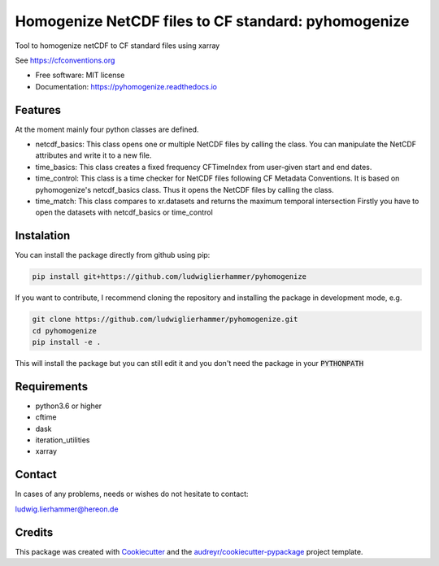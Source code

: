 ====================================================
Homogenize NetCDF files to CF standard: pyhomogenize
====================================================

.. image:: https://github.com/ludwiglierhammer/pyhomogenize/actions/workflows/ci.yml/badge.svg
    :target: https://github.com/ludwiglierhammer/pyhomogenize/actions/workflows/ci.yml
    
.. image:: https://codecov.io/gh/ludwiglierhammer/pyhomogenize/branch/master/graph/badge.svg
    :target: https://codecov.io/gh/ludwiglierhammer/pyhomogenize
    
.. image:: https://readthedocs.org/projects/pyhomogenize/badge/?version=latest
    :target: https://pyhomogenize.readthedocs.io/en/latest/?version=latest
    :alt: Documentation Status  
        
.. image:: https://pyup.io/repos/github/ludwiglierhammer/pyhomogenize/shield.svg
    :target: https://pyup.io/repos/github/ludwiglierhammer/pyhomogenize/
    :alt: Updates   



Tool to homogenize netCDF to CF standard files using xarray

See https://cfconventions.org

* Free software: MIT license
* Documentation: https://pyhomogenize.readthedocs.io

Features
--------

At the moment mainly four python classes are defined.

* netcdf_basics: This class opens one or multiple NetCDF files by calling the class.
  You can manipulate the NetCDF attributes and write it to a new file.

* time_basics: This class creates a fixed frequency CFTimeIndex from user-given start and end dates.

* time_control: This class is a time checker for NetCDF files following CF Metadata Conventions.
  It is based on pyhomogenize's netcdf_basics class. Thus it opens the NetCDF files by calling the class.

* time_match: This class compares to xr.datasets and returns the maximum temporal intersection
  Firstly you have to open the datasets with netcdf_basics or time_control
  
Instalation
-----------
You can install the package directly from github using pip:

.. code-block:: console

     pip install git+https://github.com/ludwiglierhammer/pyhomogenize

If you want to contribute, I recommend cloning the repository and installing the package in development mode, e.g.

.. code-block:: console

    git clone https://github.com/ludwiglierhammer/pyhomogenize.git
    cd pyhomogenize
    pip install -e .
    
This will install the package but you can still edit it and you don't need the package in your :code:`PYTHONPATH`

Requirements
------------

* python3.6 or higher

* cftime

* dask

* iteration_utilities

* xarray 

Contact
-------
In cases of any problems, needs or wishes do not hesitate to contact:

ludwig.lierhammer@hereon.de

Credits
-------

This package was created with Cookiecutter_ and the `audreyr/cookiecutter-pypackage`_ project template.

.. _Cookiecutter: https://github.com/audreyr/cookiecutter
.. _`audreyr/cookiecutter-pypackage`: https://github.com/audreyr/cookiecutter-pypackage


